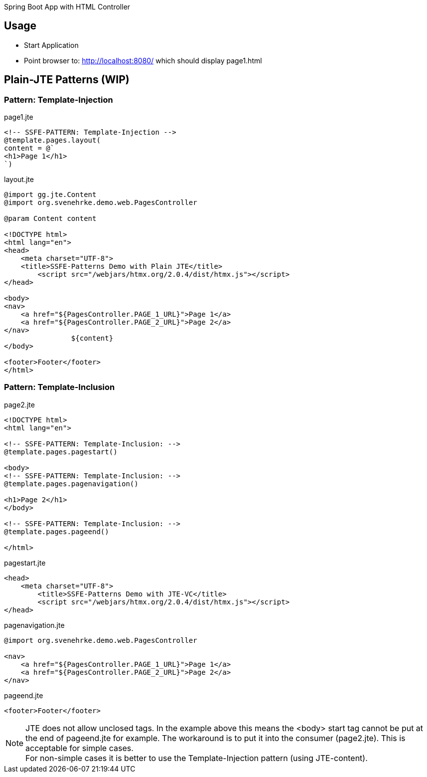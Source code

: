 Spring Boot App with HTML Controller

== Usage

- Start Application
- Point browser to: http://localhost:8080/ which should display page1.html

== Plain-JTE Patterns (WIP)

=== Pattern: Template-Injection

[source,html]
.page1.jte
----
<!-- SSFE-PATTERN: Template-Injection -->
@template.pages.layout(
content = @`
<h1>Page 1</h1>
`)
----

[source,html]
.layout.jte
----
@import gg.jte.Content
@import org.svenehrke.demo.web.PagesController

@param Content content

<!DOCTYPE html>
<html lang="en">
<head>
    <meta charset="UTF-8">
    <title>SSFE-Patterns Demo with Plain JTE</title>
	<script src="/webjars/htmx.org/2.0.4/dist/htmx.js"></script>
</head>

<body>
<nav>
    <a href="${PagesController.PAGE_1_URL}">Page 1</a>
    <a href="${PagesController.PAGE_2_URL}">Page 2</a>
</nav>
		${content}
</body>

<footer>Footer</footer>
</html>
----


=== Pattern: Template-Inclusion

[source,html]
.page2.jte
----
<!DOCTYPE html>
<html lang="en">

<!-- SSFE-PATTERN: Template-Inclusion: -->
@template.pages.pagestart()

<body>
<!-- SSFE-PATTERN: Template-Inclusion: -->
@template.pages.pagenavigation()

<h1>Page 2</h1>
</body>

<!-- SSFE-PATTERN: Template-Inclusion: -->
@template.pages.pageend()

</html>
----

[source,html]
.pagestart.jte
----
<head>
    <meta charset="UTF-8">
	<title>SSFE-Patterns Demo with JTE-VC</title>
	<script src="/webjars/htmx.org/2.0.4/dist/htmx.js"></script>
</head>
----

[source,html]
.pagenavigation.jte
----
@import org.svenehrke.demo.web.PagesController

<nav>
    <a href="${PagesController.PAGE_1_URL}">Page 1</a>
    <a href="${PagesController.PAGE_2_URL}">Page 2</a>
</nav>
----

[source,html]
.pageend.jte
----
<footer>Footer</footer>
----

NOTE: JTE does not allow unclosed tags. In the example above this means the <body> start tag cannot be put at the end of pageend.jte for example.
The workaround is to put it into the consumer (page2.jte).
This is acceptable for simple cases.  +
For non-simple cases it is better to use the Template-Injection pattern (using JTE-content).



